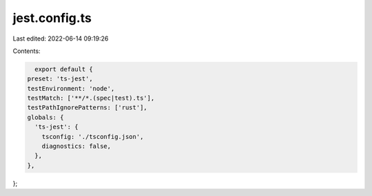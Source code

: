 jest.config.ts
==============

Last edited: 2022-06-14 09:19:26

Contents:

.. code-block:: ts

    export default {
  preset: 'ts-jest',
  testEnvironment: 'node',
  testMatch: ['**/*.(spec|test).ts'],
  testPathIgnorePatterns: ['rust'],
  globals: {
    'ts-jest': {
      tsconfig: './tsconfig.json',
      diagnostics: false,
    },
  },
};


